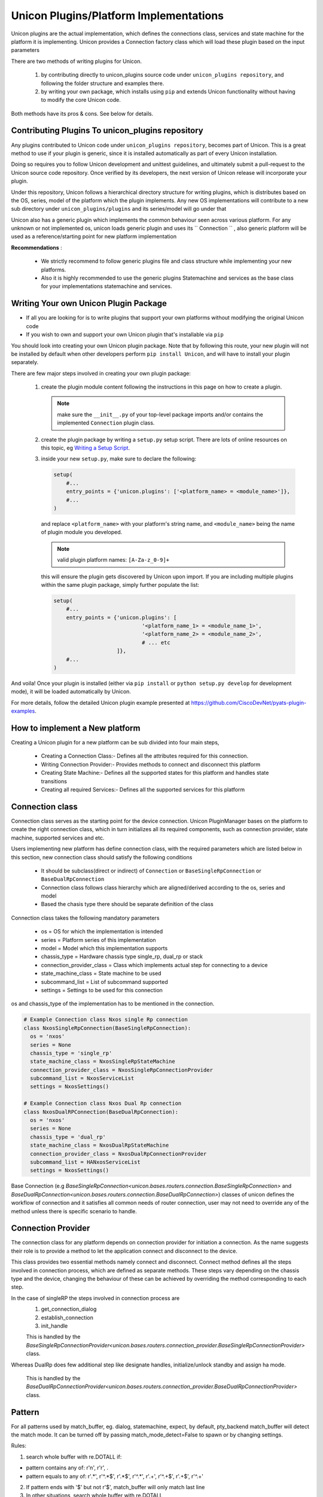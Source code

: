 Unicon Plugins/Platform Implementations
=======================================

Unicon plugins are the actual implementation, which defines the connections
class, services and state machine for the platform it is implementing.
Unicon provides a Connection factory class which will load these plugin
based on the input parameters

There are two methods of writing plugins for Unicon.

    1. by contributing directly to unicon_plugins source code under
       ``unicon_plugins repository``, and following the folder structure and
       examples there.

    2. by writing your own package, which installs using ``pip`` and extends
       Unicon functionality without having to modify the core Unicon code.

Both methods have its pros & cons. See below for details.

Contributing Plugins To unicon_plugins repository
-------------------------------------------------

Any plugins contributed to Unicon code under ``unicon_plugins repository``,
becomes part of Unicon. This is a great method to use if your plugin
is generic, since it is installed automatically as part of every Unicon installation.

Doing so requires you to follow Unicon development and unittest guidelines, and
ultimately submit a pull-request to the Unicon source code repository. Once
verified by its developers, the next version of Unicon release will incorporate
your plugin.

Under this repository, Unicon follows a hierarchical directory structure for writing
plugins, which is distributes based on the OS, series, model of the platform 
which the plugin implements. Any new OS implementations will contribute to a 
new sub directory under ``unicon_plugins/plugins`` and its series/model will go under that

.. image:: images/plugins.jpg

Unicon also has a generic plugin which implements the common behaviour seen across
various platform. For any unknown or not implemented os, unicon loads
generic plugin and uses its `` Connection `` , also generic platform will be used as
a reference/starting point for new platform implementation

**Recommendations** :

  * We strictly recommend to follow generic plugins file and class structure
    while implementing your new platforms.

  * Also it is highly recommended to use the generic plugins Statemachine and services
    as the base class for your implementations statemachine and services.

Writing Your own Unicon Plugin Package
--------------------------------------

- If all you are looking for is to write plugins that support your own
  platforms without modifying the original Unicon code

- If you wish to own and support your own Unicon plugin that's installable via
  ``pip``

You should look into creating your own Unicon plugin package. Note that by
following this route, your new plugin will not be installed by default when
other developers perform ``pip install Unicon``, and will have to install your
plugin separately.

There are few major steps involved in creating your own plugin package:

    1. create the plugin module content following the instructions in this page
       on how to create a plugin. 

       .. note:: 

           make sure the ``__init__.py`` of your top-level package imports 
           and/or contains the implemented ``Connection`` plugin class.

    2. create the plugin package by writing a ``setup.py`` setup script. There
       are lots of online resources on this topic, eg `Writing a Setup Script`_.
    3. inside your new ``setup.py``, make sure to declare the following:

       .. code-block:: python

            setup(
                #...
                entry_points = {'unicon.plugins': ['<platform_name> = <module_name>']},
                #...
            )

       and replace ``<platform_name>`` with your platform's string name, and
       ``<module_name>`` being the name of plugin module you developed. 

       .. note::

           valid plugin platform names: ``[A-Za-z_0-9]+``

       this will ensure the plugin gets discovered by Unicon upon import. If you
       are including multiple plugins within the same plugin package, simply
       further populate the list:

       .. code-block:: python

            setup(
                #...
                entry_points = {'unicon.plugins': [
                                        '<platform_name_1> = <module_name_1>',
                                        '<platform_name_2> = <module_name_2>',
                                        # ... etc
                                ]},
                #...
            )

And voila! Once your plugin is installed (either via ``pip install`` or
``python setup.py develop`` for development mode), it will be loaded 
automatically by Unicon.

.. _Writing a Setup Script: https://docs.python.org/3/distutils/setupscript.html

For more details, follow the detailed Unicon plugin example 
presented at https://github.com/CiscoDevNet/pyats-plugin-examples.

How to implement a New platform
--------------------------------

Creating a Unicon plugin for a new platform can be sub divided into four
main steps,

    * Creating a Connection Class:-
      Defines all the attributes required for this connection.
    * Writing Connection Provider:-
      Provides methods to connect and disconnect this platform
    * Creating State Machine:-
      Defines all the supported states for this platform and handles state transitions
    * Creating all required Services:-
      Defines all the supported services for this platform

Connection class
----------------
Connection class serves as the starting point for the device connection.
Unicon PluginManager bases on the platform to create the right connection class,
which in turn initializes all its required components,
such as connection provider, state machine, supported services and etc.

Users implementing new platform has define connection class, with the required
parameters which are listed below in this section, new connection class
should satisfy the following conditions

    * It should be subclass(direct or indirect) of ``Connection`` or ``BaseSingleRpConnection`` or ``BaseDualRpConnection``

    *  Connection class follows class hierarchy which are aligned/derived according to the os, series and model

    * Based the chasis type there should be separate definition of the class

Connection class takes the following mandatory parameters

    * os = OS for which the implementation is intended
    * series = Platform series of this implementation
    * model = Model which this implementation supports
    * chassis_type = Hardware chassis type single_rp, dual_rp or stack
    * connection_provider_class = Class which implements actual step for
      connecting to a device
    * state_machine_class = State machine to be used
    * subcommand_list = List of subcommand supported
    * settings = Settings to be used for this connection

os and chassis_type of the implementation has to be mentioned in the connection.

.. code-block:: python

    # Example Connection class Nxos single Rp connection
    class NxosSingleRpConnection(BaseSingleRpConnection):
      os = 'nxos'
      series = None
      chassis_type = 'single_rp'
      state_machine_class = NxosSingleRpStateMachine
      connection_provider_class = NxosSingleRpConnectionProvider
      subcommand_list = NxosServiceList
      settings = NxosSettings()

    # Example Connection class Nxos Dual Rp connection
    class NxosDualRPConnection(BaseDualRpConnection):
      os = 'nxos'
      series = None
      chassis_type = 'dual_rp'
      state_machine_class = NxosDualRpStateMachine
      connection_provider_class = NxosDualRpConnectionProvider
      subcommand_list = HANxosServiceList
      settings = NxosSettings()

Base Connection (e.g `BaseSingleRpConnection<unicon.bases.routers.connection.BaseSingleRpConnection>` and `BaseDualRpConnection<unicon.bases.routers.connection.BaseDualRpConnection>`) classes of
unicon defines the workflow of connection and it satisfies all common needs of
router connection, user may not need to override any of the method unless there is
specific scenario to handle.



Connection Provider
-------------------
The connection class for any platform depends on connection provider for initiation a
connection. As the name suggests their role is to provide a method to let the
application connect and disconnect to the device.

This class provides two essential methods namely connect and disconnect.
Connect method defines all the steps involved in connection process, which are
defined as separate methods. These steps vary
depending on the chassis type and the device, changing the behaviour of these
can be achieved by overriding the method corresponding to each step.

In the case of singleRP the steps involved in connection process are
  1. get_connection_dialog
  2. establish_connection
  3. init_handle

  This is handled by the `BaseSingleRpConnectionProvider<unicon.bases.routers.connection_provider.BaseSingleRpConnectionProvider>` class.


Whereas DualRp does few additional step like designate handles, initialize/unlock
standby and assign ha mode.

  This is handled by the `BaseDualRpConnectionProvider<unicon.bases.routers.connection_provider.BaseDualRpConnectionProvider>` class.



Pattern
-------
For all patterns used by match_buffer, eg. dialog, statemachine, expect,
by default, pty_backend match_buffer will detect the match mode.
It can be turned off by passing match_mode_detect=False to spawn or by changing settings.

Rules:

1. search whole buffer with re.DOTALL if:

- pattern contains any of: r'\n', r'\r', .
- pattern equals to any of: r'.*', r'^.*$', r'.*$', r'^.*', r'.+', r'^.+$', r'.+$', r'^.+'

2. If pattern ends with '$' but not r'\$', match_buffer will only match last line

3. In other situations, search whole buffer with re.DOTALL



StateMachine
------------
State machine class holds the details of all supported states for a platform
and handles the transition of the device to different states.
Each platform has their own state machine class. State machine class provides
a create method where all the device states have to be created.
State Machine should be sub class of ``StateMachine`` class from
``unicon.statemachine``

.. code-block:: python

  # State Machine for Nxos singleRP
  class NxosSingleRpStateMachine(StateMachine):

    def create(self):
        self.add_state(State('enable', '^.*%N#')); #%N here refers to hostname of device
        self.add_state(State('config', '^.*%N(config)#'))

        # Create a path
        self.create_path(enable, config, 'config term', None)
        self.create_path(config, enable, 'end', None)

For more detailed document on state machine refer

<todo> add link state machine detail document here

Creating New Services
---------------------
Refer detailed document :ref:`new-service-creation`

Settings
--------

Unicon Connection behavior can changed by modifying its settings. The default
settings for unicon is 'unicon.setting.Settings', users can inherit and
change this settings if they wish to provide any platform or plugin level
setting. Unicon connection class takes an additional input settings, which
can be used to provide plugin/platform level settings

.. code-block:: python

    from unicon.settings import Settings
    class NxosSettings(Settings):
        def __init__(self):
            super().__init__()
            # Modify settings here
            self.EXEC_TIMEOUT = 100


**Recommendations** :

  * We strictly recommend to follow generic plugins file and class structure
    while implementing your new platforms.

  * Also its highly recommended to use the generic plugins Statemachine and services
    as the base class for your implementations statemachine and services.

Consider adding `DEFAULT_HOSTNAME_PATTERN` attribute for `Settings` object for
`learn_hostname` feature to work. Refer :ref:`learn-hostname-feature`.
